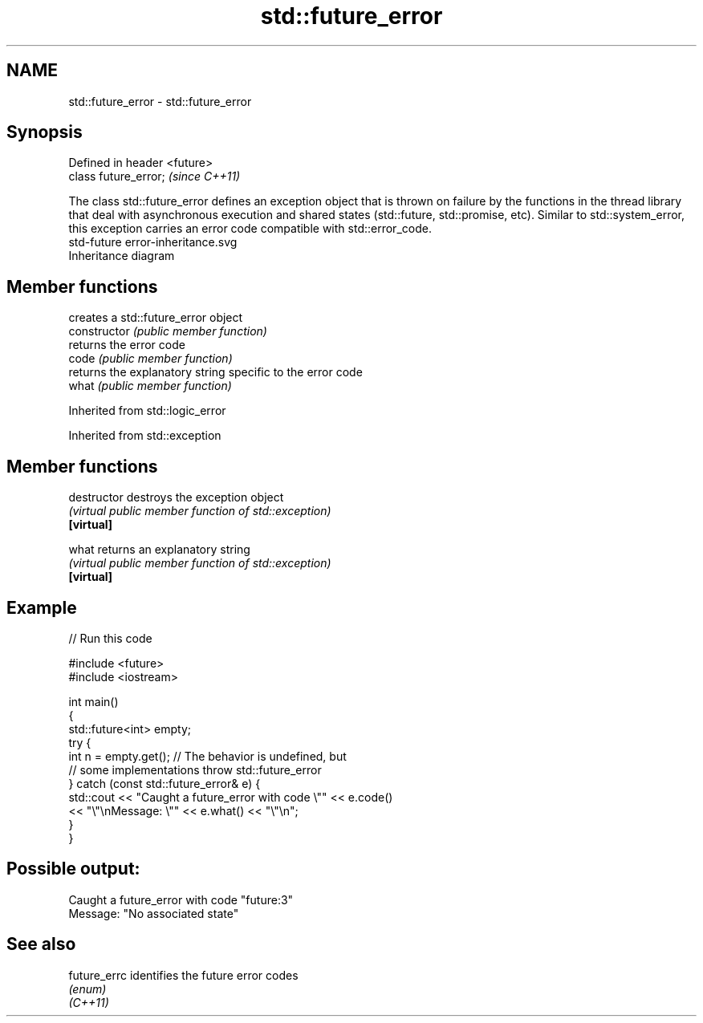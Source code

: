 .TH std::future_error 3 "2020.03.24" "http://cppreference.com" "C++ Standard Libary"
.SH NAME
std::future_error \- std::future_error

.SH Synopsis

  Defined in header <future>
  class future_error;         \fI(since C++11)\fP

  The class std::future_error defines an exception object that is thrown on failure by the functions in the thread library that deal with asynchronous execution and shared states (std::future, std::promise, etc). Similar to std::system_error, this exception carries an error code compatible with std::error_code.
   std-future error-inheritance.svg
  Inheritance diagram

.SH Member functions


                creates a std::future_error object
  constructor   \fI(public member function)\fP
                returns the error code
  code          \fI(public member function)\fP
                returns the explanatory string specific to the error code
  what          \fI(public member function)\fP


  Inherited from std::logic_error


  Inherited from std::exception


.SH Member functions



  destructor   destroys the exception object
               \fI(virtual public member function of std::exception)\fP
  \fB[virtual]\fP

  what         returns an explanatory string
               \fI(virtual public member function of std::exception)\fP
  \fB[virtual]\fP


.SH Example

  
// Run this code

    #include <future>
    #include <iostream>

    int main()
    {
        std::future<int> empty;
        try {
            int n = empty.get(); // The behavior is undefined, but
                                 // some implementations throw std::future_error
        } catch (const std::future_error& e) {
            std::cout << "Caught a future_error with code \\"" << e.code()
                      << "\\"\\nMessage: \\"" << e.what() << "\\"\\n";
        }
    }

.SH Possible output:

    Caught a future_error with code "future:3"
    Message: "No associated state"


.SH See also



  future_errc identifies the future error codes
              \fI(enum)\fP
  \fI(C++11)\fP




